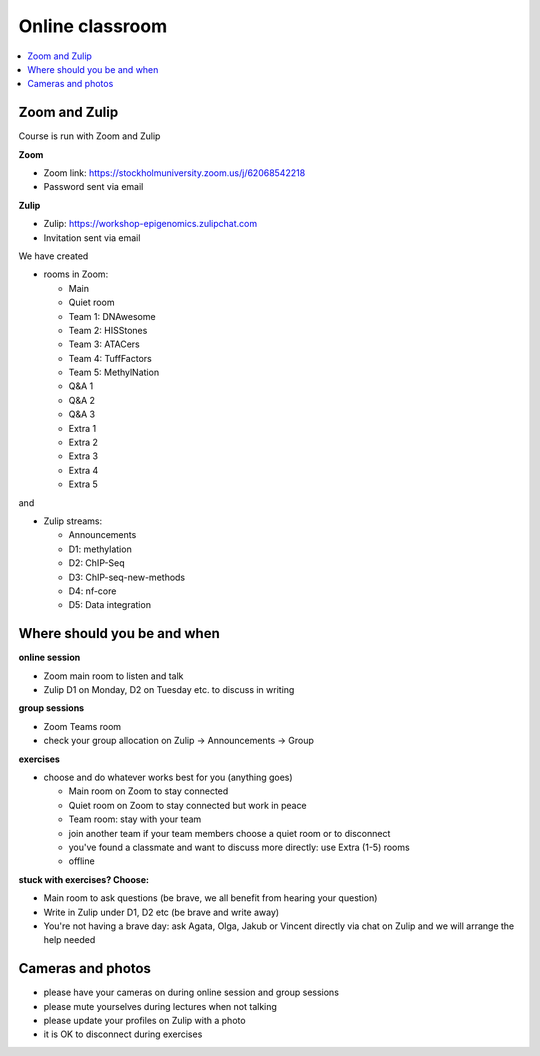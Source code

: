 Online classroom
======================

.. contents::
    :local:

Zoom and Zulip
--------------

Course is run with Zoom and Zulip

**Zoom**

* Zoom link: https://stockholmuniversity.zoom.us/j/62068542218
* Password sent via email

**Zulip**

* Zulip: https://workshop-epigenomics.zulipchat.com
* Invitation sent via email

We have created

* rooms in Zoom:

  - Main
  - Quiet room
  - Team 1: DNAwesome
  - Team 2: HISStones
  - Team 3: ATACers
  - Team 4: TuffFactors
  - Team 5: MethylNation
  - Q&A 1
  - Q&A 2
  - Q&A 3
  - Extra 1
  - Extra 2
  - Extra 3
  - Extra 4
  - Extra 5

and

* Zulip streams:

  - Announcements
  - D1: methylation
  - D2: ChIP-Seq
  - D3: ChIP-seq-new-methods
  - D4: nf-core
  - D5: Data integration


Where should you be and when
-------------------------------

**online session**

* Zoom main room to listen and talk
* Zulip D1 on Monday, D2 on Tuesday etc. to discuss in writing

**group sessions**

* Zoom Teams room
* check your group allocation on Zulip -> Announcements -> Group

**exercises**

* choose and do whatever works best for you (anything goes)

  - Main room on Zoom to stay connected
  - Quiet room on Zoom to stay connected but work in peace
  - Team room: stay with your team
  - join another team if your team members choose a quiet room or to disconnect
  - you've found a classmate and want to discuss more directly: use Extra (1-5) rooms
  - offline

**stuck with exercises? Choose:**

* Main room to ask questions (be brave, we all benefit from hearing your question)
* Write in Zulip under D1, D2 etc (be brave and write away)
* You're not having a brave day: ask Agata, Olga, Jakub or Vincent directly via chat on Zulip and we will arrange the help needed


Cameras and photos
-------------------------------

* please have your cameras on during online session and group sessions
* please mute yourselves during lectures when not talking
* please update your profiles on Zulip with a photo
* it is OK to disconnect during exercises

